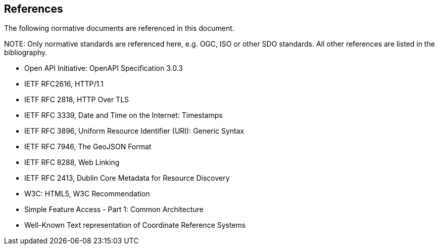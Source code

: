[[references]]
== References

The following normative documents are referenced in this document.

.NOTE: Only normative standards are referenced here, e.g. OGC, ISO or other SDO standards. All other references are listed in the bibliography. 

* Open API Initiative: OpenAPI Specification 3.0.3
* IETF RFC2616, HTTP/1.1
* IETF RFC 2818, HTTP Over TLS
* IETF RFC 3339, Date and Time on the Internet: Timestamps
* IETF RFC 3896, Uniform Resource Identifier (URI): Generic Syntax
* IETF RFC 7946, The GeoJSON Format
* IETF RFC 8288, Web Linking
* IETF RFC 2413, Dublin Core Metadata for Resource Discovery
* W3C: HTML5, W3C Recommendation
* Simple Feature Access - Part 1: Common Architecture
* Well-Known Text representation of Coordinate Reference Systems
